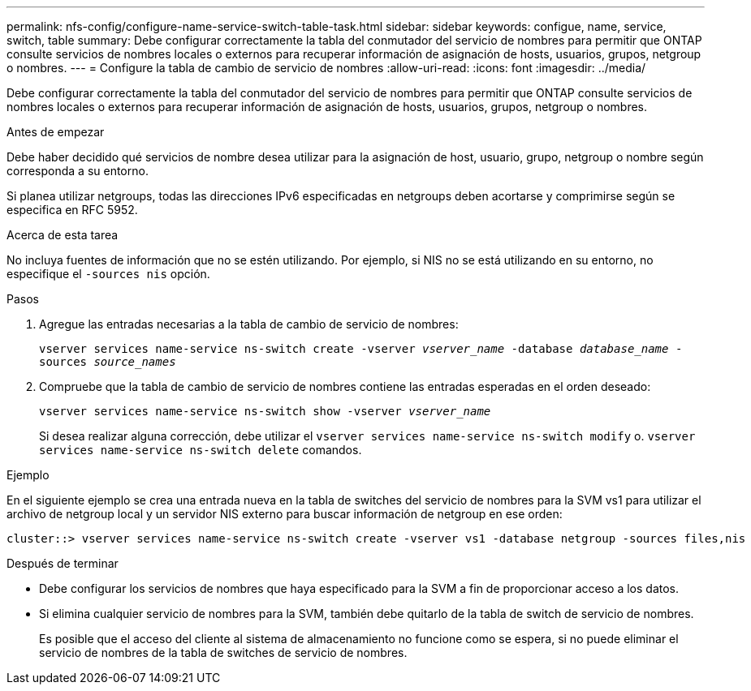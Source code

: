 ---
permalink: nfs-config/configure-name-service-switch-table-task.html 
sidebar: sidebar 
keywords: configue, name, service, switch, table 
summary: Debe configurar correctamente la tabla del conmutador del servicio de nombres para permitir que ONTAP consulte servicios de nombres locales o externos para recuperar información de asignación de hosts, usuarios, grupos, netgroup o nombres. 
---
= Configure la tabla de cambio de servicio de nombres
:allow-uri-read: 
:icons: font
:imagesdir: ../media/


[role="lead"]
Debe configurar correctamente la tabla del conmutador del servicio de nombres para permitir que ONTAP consulte servicios de nombres locales o externos para recuperar información de asignación de hosts, usuarios, grupos, netgroup o nombres.

.Antes de empezar
Debe haber decidido qué servicios de nombre desea utilizar para la asignación de host, usuario, grupo, netgroup o nombre según corresponda a su entorno.

Si planea utilizar netgroups, todas las direcciones IPv6 especificadas en netgroups deben acortarse y comprimirse según se especifica en RFC 5952.

.Acerca de esta tarea
No incluya fuentes de información que no se estén utilizando. Por ejemplo, si NIS no se está utilizando en su entorno, no especifique el `-sources nis` opción.

.Pasos
. Agregue las entradas necesarias a la tabla de cambio de servicio de nombres:
+
`vserver services name-service ns-switch create -vserver _vserver_name_ -database _database_name_ -sources _source_names_`

. Compruebe que la tabla de cambio de servicio de nombres contiene las entradas esperadas en el orden deseado:
+
`vserver services name-service ns-switch show -vserver _vserver_name_`

+
Si desea realizar alguna corrección, debe utilizar el `vserver services name-service ns-switch modify` o. `vserver services name-service ns-switch delete` comandos.



.Ejemplo
En el siguiente ejemplo se crea una entrada nueva en la tabla de switches del servicio de nombres para la SVM vs1 para utilizar el archivo de netgroup local y un servidor NIS externo para buscar información de netgroup en ese orden:

[listing]
----
cluster::> vserver services name-service ns-switch create -vserver vs1 -database netgroup -sources files,nis
----
.Después de terminar
* Debe configurar los servicios de nombres que haya especificado para la SVM a fin de proporcionar acceso a los datos.
* Si elimina cualquier servicio de nombres para la SVM, también debe quitarlo de la tabla de switch de servicio de nombres.
+
Es posible que el acceso del cliente al sistema de almacenamiento no funcione como se espera, si no puede eliminar el servicio de nombres de la tabla de switches de servicio de nombres.


